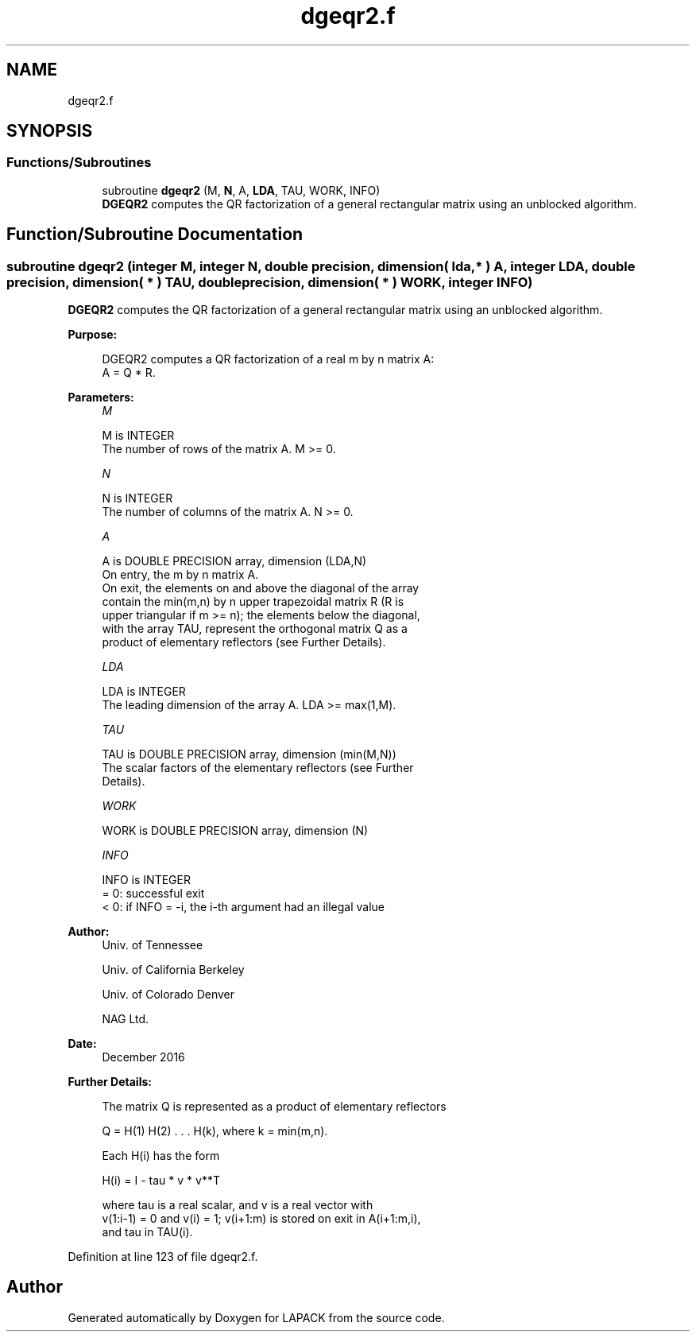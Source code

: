 .TH "dgeqr2.f" 3 "Tue Nov 14 2017" "Version 3.8.0" "LAPACK" \" -*- nroff -*-
.ad l
.nh
.SH NAME
dgeqr2.f
.SH SYNOPSIS
.br
.PP
.SS "Functions/Subroutines"

.in +1c
.ti -1c
.RI "subroutine \fBdgeqr2\fP (M, \fBN\fP, A, \fBLDA\fP, TAU, WORK, INFO)"
.br
.RI "\fBDGEQR2\fP computes the QR factorization of a general rectangular matrix using an unblocked algorithm\&. "
.in -1c
.SH "Function/Subroutine Documentation"
.PP 
.SS "subroutine dgeqr2 (integer M, integer N, double precision, dimension( lda, * ) A, integer LDA, double precision, dimension( * ) TAU, double precision, dimension( * ) WORK, integer INFO)"

.PP
\fBDGEQR2\fP computes the QR factorization of a general rectangular matrix using an unblocked algorithm\&.  
.PP
\fBPurpose: \fP
.RS 4

.PP
.nf
 DGEQR2 computes a QR factorization of a real m by n matrix A:
 A = Q * R.
.fi
.PP
 
.RE
.PP
\fBParameters:\fP
.RS 4
\fIM\fP 
.PP
.nf
          M is INTEGER
          The number of rows of the matrix A.  M >= 0.
.fi
.PP
.br
\fIN\fP 
.PP
.nf
          N is INTEGER
          The number of columns of the matrix A.  N >= 0.
.fi
.PP
.br
\fIA\fP 
.PP
.nf
          A is DOUBLE PRECISION array, dimension (LDA,N)
          On entry, the m by n matrix A.
          On exit, the elements on and above the diagonal of the array
          contain the min(m,n) by n upper trapezoidal matrix R (R is
          upper triangular if m >= n); the elements below the diagonal,
          with the array TAU, represent the orthogonal matrix Q as a
          product of elementary reflectors (see Further Details).
.fi
.PP
.br
\fILDA\fP 
.PP
.nf
          LDA is INTEGER
          The leading dimension of the array A.  LDA >= max(1,M).
.fi
.PP
.br
\fITAU\fP 
.PP
.nf
          TAU is DOUBLE PRECISION array, dimension (min(M,N))
          The scalar factors of the elementary reflectors (see Further
          Details).
.fi
.PP
.br
\fIWORK\fP 
.PP
.nf
          WORK is DOUBLE PRECISION array, dimension (N)
.fi
.PP
.br
\fIINFO\fP 
.PP
.nf
          INFO is INTEGER
          = 0: successful exit
          < 0: if INFO = -i, the i-th argument had an illegal value
.fi
.PP
 
.RE
.PP
\fBAuthor:\fP
.RS 4
Univ\&. of Tennessee 
.PP
Univ\&. of California Berkeley 
.PP
Univ\&. of Colorado Denver 
.PP
NAG Ltd\&. 
.RE
.PP
\fBDate:\fP
.RS 4
December 2016 
.RE
.PP
\fBFurther Details: \fP
.RS 4

.PP
.nf
  The matrix Q is represented as a product of elementary reflectors

     Q = H(1) H(2) . . . H(k), where k = min(m,n).

  Each H(i) has the form

     H(i) = I - tau * v * v**T

  where tau is a real scalar, and v is a real vector with
  v(1:i-1) = 0 and v(i) = 1; v(i+1:m) is stored on exit in A(i+1:m,i),
  and tau in TAU(i).
.fi
.PP
 
.RE
.PP

.PP
Definition at line 123 of file dgeqr2\&.f\&.
.SH "Author"
.PP 
Generated automatically by Doxygen for LAPACK from the source code\&.
